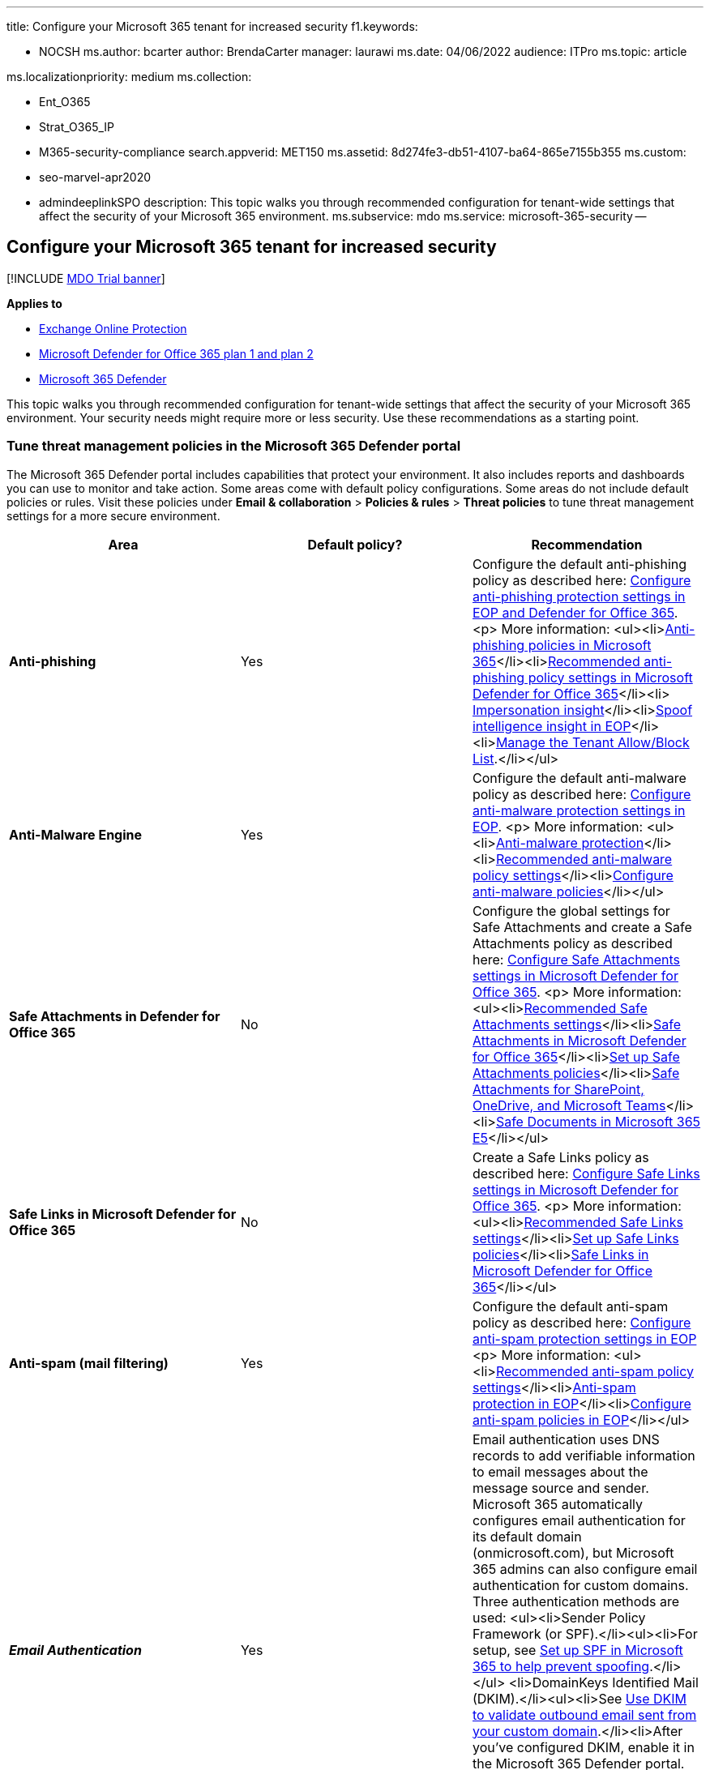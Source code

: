 '''

title: Configure your Microsoft 365 tenant for increased security f1.keywords:

* NOCSH ms.author: bcarter author: BrendaCarter manager: laurawi ms.date: 04/06/2022 audience: ITPro ms.topic: article

ms.localizationpriority: medium ms.collection:

* Ent_O365
* Strat_O365_IP
* M365-security-compliance search.appverid: MET150 ms.assetid: 8d274fe3-db51-4107-ba64-865e7155b355 ms.custom:
* seo-marvel-apr2020
* admindeeplinkSPO description: This topic walks you through recommended configuration for tenant-wide settings that affect the security of your Microsoft 365 environment.
ms.subservice: mdo ms.service: microsoft-365-security --

== Configure your Microsoft 365 tenant for increased security

[!INCLUDE xref:../includes/mdo-trial-banner.adoc[MDO Trial banner]]

*Applies to*

* xref:exchange-online-protection-overview.adoc[Exchange Online Protection]
* xref:defender-for-office-365.adoc[Microsoft Defender for Office 365 plan 1 and plan 2]
* xref:../defender/microsoft-365-defender.adoc[Microsoft 365 Defender]

This topic walks you through recommended configuration for tenant-wide settings that affect the security of your Microsoft 365 environment.
Your security needs might require more or less security.
Use these recommendations as a starting point.

=== Tune threat management policies in the Microsoft 365 Defender portal

The Microsoft 365 Defender portal includes capabilities that protect your environment.
It also includes reports and dashboards you can use to monitor and take action.
Some areas come with default policy configurations.
Some areas do not include default policies or rules.
Visit these policies under *Email & collaboration* > *Policies & rules* > *Threat policies* to tune threat management settings for a more secure environment.

|===
| Area | Default policy? | Recommendation

| *Anti-phishing*
| Yes
| Configure the default anti-phishing policy as described here: link:protect-against-threats.md#part-2---anti-phishing-protection-in-eop-and-defender-for-office-365[Configure anti-phishing protection settings in EOP and Defender for Office 365].
<p> More information: <ul><li>xref:set-up-anti-phishing-policies.adoc[Anti-phishing policies in Microsoft 365]</li><li>link:recommended-settings-for-eop-and-office365.md#anti-phishing-policy-settings-in-microsoft-defender-for-office-365[Recommended anti-phishing policy settings in Microsoft Defender for Office 365]</li><li> xref:impersonation-insight.adoc[Impersonation insight]</li><li>xref:learn-about-spoof-intelligence.adoc[Spoof intelligence insight in EOP]</li><li>xref:manage-tenant-allow-block-list.adoc[Manage the Tenant Allow/Block List].</li></ul>

| *Anti-Malware Engine*
| Yes
| Configure the default anti-malware policy as described here: link:protect-against-threats.md#part-1---anti-malware-protection-in-eop[Configure anti-malware protection settings in EOP].
<p> More information: <ul><li>xref:anti-malware-protection.adoc[Anti-malware protection]</li><li>link:recommended-settings-for-eop-and-office365.md#eop-anti-malware-policy-settings[Recommended anti-malware policy settings]</li><li>xref:configure-anti-malware-policies.adoc[Configure anti-malware policies]</li></ul>

| *Safe Attachments in Defender for Office 365*
| No
| Configure the global settings for Safe Attachments and create a Safe Attachments policy as described here: link:protect-against-threats.md#safe-attachments-policies-in-microsoft-defender-for-office-365[Configure Safe Attachments settings in Microsoft Defender for Office 365].
<p> More information: <ul><li>link:recommended-settings-for-eop-and-office365.md#safe-attachments-settings[Recommended Safe Attachments settings]</li><li>xref:safe-attachments.adoc[Safe Attachments in Microsoft Defender for Office 365]</li><li>xref:set-up-safe-attachments-policies.adoc[Set up Safe Attachments policies]</li><li>xref:mdo-for-spo-odb-and-teams.adoc[Safe Attachments for SharePoint, OneDrive, and Microsoft Teams]</li><li>xref:safe-docs.adoc[Safe Documents in Microsoft 365 E5]</li></ul>

| *Safe Links in Microsoft Defender for Office 365*
| No
| Create a Safe Links policy as described here: link:protect-against-threats.md#safe-links-policies-in-microsoft-defender-for-office-365[Configure Safe Links settings in Microsoft Defender for Office 365].
<p> More information: <ul><li>link:recommended-settings-for-eop-and-office365.md#safe-links-settings[Recommended Safe Links settings]</li><li>xref:set-up-safe-links-policies.adoc[Set up Safe Links policies]</li><li>xref:safe-links.adoc[Safe Links in Microsoft Defender for Office 365]</li></ul>

| *Anti-spam (mail filtering)*
| Yes
| Configure the default anti-spam policy as described here: link:protect-against-threats.md#part-3---anti-spam-protection-in-eop[Configure anti-spam protection settings in EOP] <p> More information: <ul><li>link:recommended-settings-for-eop-and-office365.md#eop-anti-spam-policy-settings[Recommended anti-spam policy settings]</li><li>xref:anti-spam-protection.adoc[Anti-spam protection in EOP]</li><li>xref:configure-your-spam-filter-policies.adoc[Configure anti-spam policies in EOP]</li></ul>

| *_Email Authentication_*
| Yes
| Email authentication uses DNS records to add verifiable information to email messages about the message source and sender.
Microsoft 365 automatically configures email authentication for its default domain (onmicrosoft.com), but Microsoft 365 admins can also configure email authentication for custom domains.
Three authentication methods are used: <ul><li>Sender Policy Framework (or SPF).</li><ul><li>For setup, see xref:set-up-spf-in-office-365-to-help-prevent-spoofing.adoc[Set up SPF in Microsoft 365 to help prevent spoofing].</li></ul> <li>DomainKeys Identified Mail (DKIM).</li><ul><li>See xref:use-dkim-to-validate-outbound-email.adoc[Use DKIM to validate outbound email sent from your custom domain].</li><li>After you've configured DKIM, enable it in the Microsoft 365 Defender portal.</li></ul><li>Domain-based Message Authentication, Reporting, and Conformance (DMARC).</li><ul><li>For DMARC setup xref:use-dmarc-to-validate-email.adoc[Use DMARC to validate email in Microsoft 365].</li></ul></ul>
|===

____
[!NOTE] For non-standard deployments of SPF, hybrid deployments, and troubleshooting: xref:how-office-365-uses-spf-to-prevent-spoofing.adoc[How Microsoft 365 uses Sender Policy Framework (SPF) to prevent spoofing].
____

=== View dashboards and reports in the Microsoft 365 Defender portal

Visit these reports and dashboards to learn more about the health of your environment.
The data in these reports will become richer as your organization uses Office 365 services.
For now, be familiar with what you can monitor and take action on.

|===
| Dashboard | Description

| Email security reports
| These reports are available in Exchange Online Protection.
For more information, see xref:view-email-security-reports.adoc[View email security reports in the Microsoft 365 Defender portal].

| Defender for Office 365 reports
| The reports are available only in Defender for Office 365.
For more information, see xref:view-reports-for-mdo.adoc[View Defender for Office 365 reports in the Microsoft 365 Defender portal].

| Mail flow reports and insights
| These reports and insights are available in the Exchange admin center (EAC).
For more information, see link:/exchange/monitoring/mail-flow-reports/mail-flow-reports[Mail flow reports] and link:/exchange/monitoring/mail-flow-insights/mail-flow-insights[Mail flow insights].

| xref:threat-explorer.adoc[Threat Explorer (or real-time detections)]
| If you are investigating or experiencing an attack against your tenant, use Explorer (or real-time detections) to analyze threats.
Explorer (and the real-time detections report) shows you the volume of attacks over time, and you can analyze this data by threat families, attacker infrastructure, and more.
You can also mark any suspicious email for the Incidents list.
|===

=== Configure additional Exchange Online tenant-wide settings

Here are a couple of additional settings that are recommended.

|===
| Area | Recommendation

| *Mail flow rules* (also known as transport rules)
| Add a mail flow rule to help protect against ransomware by blocking executable file types and Office file types that contain macros.
For more information, see link:/exchange/security-and-compliance/mail-flow-rules/inspect-message-attachments[Use mail flow rules to inspect message attachments in Exchange Online].
<p> See these additional topics: <ul><li>xref:../../admin/security-and-compliance/secure-your-business-data.adoc[Protect against ransomware]</li><li>link:/compliance/assurance/assurance-malware-and-ransomware-protection[Malware and Ransomware Protection in Microsoft 365]</li><li>xref:recover-from-ransomware.adoc[Recover from a ransomware attack in Office 365]</li></ul> <p> Create a mail flow rule to prevent auto-forwarding of email to external domains.
For more information, see link:/archive/blogs/office365security/mitigating-client-external-forwarding-rules-with-secure-score[Mitigating Client External Forwarding Rules with Secure Score].
<p> More information: link:/exchange/security-and-compliance/mail-flow-rules/mail-flow-rules[Mail flow rules (transport rules) in Exchange Online]

| *Modern authentication*
| Modern authentication is a prerequisite for using multi-factor authentication (MFA).
MFA is recommended for securing access to cloud resources, including email.
<p> See these topics: <ul><li>link:/Exchange/clients-and-mobile-in-exchange-online/enable-or-disable-modern-authentication-in-exchange-online[Enable or disable modern authentication in Exchange Online]</li><li>https://social.technet.microsoft.com/wiki/contents/articles/34339.skype-for-business-online-enable-your-tenant-for-modern-authentication.aspx[Skype for Business Online: Enable your tenant for modern authentication]</li></ul> <p> Modern authentication is enabled by default for Office 2016 clients, SharePoint Online, and OneDrive for Business.
<p> More information: xref:../../enterprise/modern-auth-for-office-2013-and-2016.adoc[How modern authentication works for Office 2013 and Office 2016 client apps]
|===

=== Configure tenant-wide sharing policies in SharePoint admin center

Microsoft recommendations for configuring SharePoint team sites at increasing levels of protection, starting with baseline protection.
For more information, see xref:sharepoint-file-access-policies.adoc[Policy recommendations for securing SharePoint sites and files].

SharePoint team sites configured at the baseline level allow sharing files with external users by using anonymous access links.
This approach is recommended instead of sending files in email.

To support the goals for baseline protection, configure tenant-wide sharing policies as recommended here.
Sharing settings for individual sites can be more restrictive than this tenant-wide policy, but not more permissive.

|===
| Area | Includes a default policy | Recommendation

| *Sharing* (SharePoint Online and OneDrive for Business)
| Yes
| External sharing is enabled by default.
These settings are recommended: <ul><li>Allow sharing to authenticated external users and using anonymous access links (default setting).</li><li>Anonymous access links expire in this many days.
Enter a number, if desired, such as 30 days.</li><li>Default link type -- select Internal (people in the organization only).
Users who wish to share using anonymous links must choose this option from the sharing menu.</li></ul> <p> More information: link:/sharepoint/external-sharing-overview[External sharing overview]
|===

SharePoint admin center and OneDrive for Business admin center include the same settings.
The settings in either admin center apply to both.

=== Configure settings in Azure Active Directory

Be sure to visit these two areas in Azure Active Directory to complete tenant-wide setup for more secure environments.

==== Configure named locations (under conditional access)

If your organization includes offices with secure network access, add the trusted IP address ranges to Azure Active Directory as named locations.
This feature helps reduce the number of reported false positives for sign-in risk events.

See: link:/azure/active-directory/conditional-access/location-condition[Named locations in Azure Active Directory]

==== Block apps that don't support modern authentication

Multi-factor authentication requires apps that support modern authentication.
Apps that do not support modern authentication cannot be blocked by using conditional access rules.

For secure environments, be sure to disable authentication for apps that do not support modern authentication.
You can do this in Azure Active Directory with a control that is coming soon.

In the meantime, use one of the following methods to accomplish this for SharePoint Online and OneDrive for Business:

* Use PowerShell, see link:/mem/intune/protect/app-modern-authentication-block[Block apps that do not use modern authentication].
* Configure this in the https://go.microsoft.com/fwlink/?linkid=2185219[SharePoint admin center] on the "device access' page -- "Control access from apps that don't use modern authentication." Choose Block.

=== Get started with Defender for Cloud Apps or Office 365 Cloud App Security

Use Office 365 Cloud App Security to evaluate risk, to alert on suspicious activity, and to automatically take action.
Requires Office 365 E5 plan.

Or, use Microsoft Defender for Cloud Apps to obtain deeper visibility even after access is granted, comprehensive controls, and improved protection for all your cloud applications, including Office 365.

Because this solution recommends the EMS E5 plan, we recommend you start with Defender for Cloud Apps so you can use this with other SaaS applications in your environment.
Start with default policies and settings.

More information:

* link:/cloud-app-security/getting-started-with-cloud-app-security[Deploy Defender for Cloud Apps]
* https://www.microsoft.com/cloud-platform/cloud-app-security[More information about Microsoft Defender for Cloud Apps]
* link:/cloud-app-security/what-is-cloud-app-security[What is Defender for Cloud Apps?]

:::image type="content" source="../../media/1fb2aa65-54b8-4746-9f5e-c187d339e9f5.png" alt-text="The Defender for Cloud Apps dashboard" lightbox="../../media/1fb2aa65-54b8-4746-9f5e-c187d339e9f5.png":::

=== Additional resources

These articles and guides provide additional prescriptive information for securing your Microsoft 365 environment:

* xref:microsoft-security-guidance-for-political-campaigns-nonprofits-and-other-agile-o.adoc[Microsoft security guidance for political campaigns, nonprofits, and other agile organizations] (you can use these recommendations in any environment, especially cloud-only environments)
* xref:microsoft-365-policies-configurations.adoc[Recommended security policies and configurations for identities and devices] (these recommendations include help for AD FS environments)
